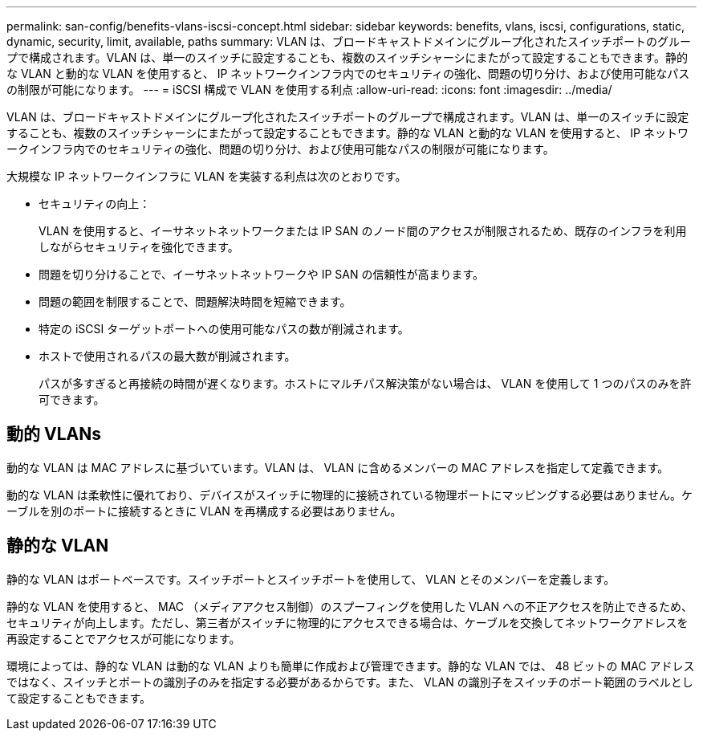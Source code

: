 ---
permalink: san-config/benefits-vlans-iscsi-concept.html 
sidebar: sidebar 
keywords: benefits, vlans, iscsi, configurations, static, dynamic, security, limit, available, paths 
summary: VLAN は、ブロードキャストドメインにグループ化されたスイッチポートのグループで構成されます。VLAN は、単一のスイッチに設定することも、複数のスイッチシャーシにまたがって設定することもできます。静的な VLAN と動的な VLAN を使用すると、 IP ネットワークインフラ内でのセキュリティの強化、問題の切り分け、および使用可能なパスの制限が可能になります。 
---
= iSCSI 構成で VLAN を使用する利点
:allow-uri-read: 
:icons: font
:imagesdir: ../media/


[role="lead"]
VLAN は、ブロードキャストドメインにグループ化されたスイッチポートのグループで構成されます。VLAN は、単一のスイッチに設定することも、複数のスイッチシャーシにまたがって設定することもできます。静的な VLAN と動的な VLAN を使用すると、 IP ネットワークインフラ内でのセキュリティの強化、問題の切り分け、および使用可能なパスの制限が可能になります。

大規模な IP ネットワークインフラに VLAN を実装する利点は次のとおりです。

* セキュリティの向上：
+
VLAN を使用すると、イーサネットネットワークまたは IP SAN のノード間のアクセスが制限されるため、既存のインフラを利用しながらセキュリティを強化できます。

* 問題を切り分けることで、イーサネットネットワークや IP SAN の信頼性が高まります。
* 問題の範囲を制限することで、問題解決時間を短縮できます。
* 特定の iSCSI ターゲットポートへの使用可能なパスの数が削減されます。
* ホストで使用されるパスの最大数が削減されます。
+
パスが多すぎると再接続の時間が遅くなります。ホストにマルチパス解決策がない場合は、 VLAN を使用して 1 つのパスのみを許可できます。





== 動的 VLANs

動的な VLAN は MAC アドレスに基づいています。VLAN は、 VLAN に含めるメンバーの MAC アドレスを指定して定義できます。

動的な VLAN は柔軟性に優れており、デバイスがスイッチに物理的に接続されている物理ポートにマッピングする必要はありません。ケーブルを別のポートに接続するときに VLAN を再構成する必要はありません。



== 静的な VLAN

静的な VLAN はポートベースです。スイッチポートとスイッチポートを使用して、 VLAN とそのメンバーを定義します。

静的な VLAN を使用すると、 MAC （メディアアクセス制御）のスプーフィングを使用した VLAN への不正アクセスを防止できるため、セキュリティが向上します。ただし、第三者がスイッチに物理的にアクセスできる場合は、ケーブルを交換してネットワークアドレスを再設定することでアクセスが可能になります。

環境によっては、静的な VLAN は動的な VLAN よりも簡単に作成および管理できます。静的な VLAN では、 48 ビットの MAC アドレスではなく、スイッチとポートの識別子のみを指定する必要があるからです。また、 VLAN の識別子をスイッチのポート範囲のラベルとして設定することもできます。
